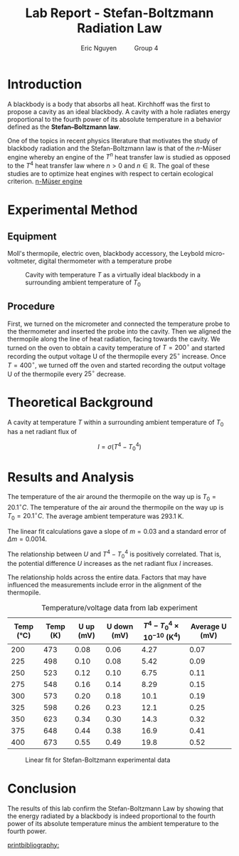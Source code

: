 #+TITLE: Lab Report - Stefan-Boltzmann Radiation Law
#+AUTHOR: Eric Nguyen \qquad Group 4
#+OPTIONS: toc:nil num:nil
#+LATEX_HEADER: \usepackage[margin=1in]{geometry}
#+LATEX_CLASS_OPTIONS: [12pt]
#+LATEX_HEADER: \usepackage[backend=bibtex]{biblatex}
#+LATEX_HEADER: \addbibresource{./lab1.bib}
#+EXPORT_FILE_NAME: StefanBoltzmann_NguyenEric

\begin{abstract}
The goal of this experiment is to verify the Stefan-Boltzmann law for blackbody radiation.
We use a cavity to act as a virtually ideal blackbody in this experiment.
The results from this experiment indeed are in agreement with the Stefan-Boltzmann law.
\end{abstract}

* Introduction

A blackbody is a body that absorbs all heat.
Kirchhoff was the first to propose a cavity as an ideal blackbody.
A cavity with a hole radiates energy proportional to the fourth power of its absolute temperature in a behavior defined as the *Stefan--Boltzmann law*.

One of the topics in recent physics literature that motivates the study of blackbody radiation and the Stefan-Boltzmann law is that of the \(n\)-Müser engine whereby an engine of the \(T^n\) heat transfer law is studied as opposed to the \(T^4\) heat transfer law where \(n > 0\) and \(n \in \mathbb{R}\).
The goal of these studies are to optimize heat engines with respect to certain ecological criterion.
[[cite:&RAMIREZMORENO2016914][n-Müser engine]]

* Experimental Method

** Equipment

Moll's thermopile, electric oven, blackbody accessory, the Leybold micro-voltmeter, digital thermometer with a temperature probe

#+CAPTION: Cavity with temperature \(T\) as a virtually ideal blackbody in a surrounding ambient temperature of \(T_0\)
#+ATTR_LATEX: :width 120px
[[./diagram.png]]

** Procedure

First, we turned on the micrometer and connected the temperature probe to the thermometer and inserted the probe into the cavity.
Then we aligned the thermopile along the line of heat radiation, facing towards the cavity.
We turned on the oven to obtain a cavity temperature of \(T = 200^\circ\) and started recording the output voltage U of the thermopile every \(25^\circ\) increase.
Once \(T = 400^\circ\), we turned off the oven and started recording the output voltage U of the thermopile every \(25^\circ\) decrease.

* Theoretical Background

A cavity at temperature \(T\) within a surrounding ambient temperature of \(T_0\) has a net radiant flux of

\[I = \sigma(T^4 - {T_0}^4)\]

* Results and Analysis

The temperature of the air around the thermopile on the way up is \(T_0 = 20.1^\circ C\).
The temperature of the air around the thermopile on the way up is \(T_0 = 20.1^\circ C\).
The average ambient temperature was 293.1 K.

The linear fit calculations gave a slope of \(m = 0.03\) and a standard error of \(\Delta m = 0.0014\).

The relationship between \(U\) and \(T^4 - {T_0}^4\) is positively correlated.
That is, the potential difference \(U\) increases as the net radiant flux \(I\) increases.

The relationship holds across the entire data.
Factors that may have influenced the measurements include error in the alignment of the thermopile.

#+CAPTION: Temperature/voltage data from lab experiment
| Temp (°C) | Temp (K) | U up (mV) | U down (mV) | \(T^4 - {T_0}^4 \times 10^{-10}\) (K^4) | Average U (mV) |
|-----------+----------+-----------+-------------+-----------------------------------------+----------------|
|       200 |      473 |      0.08 |        0.06 |                                    4.27 |           0.07 |
|       225 |      498 |      0.10 |        0.08 |                                    5.42 |           0.09 |
|       250 |      523 |      0.12 |        0.10 |                                    6.75 |           0.11 |
|       275 |      548 |      0.16 |        0.14 |                                    8.29 |           0.15 |
|       300 |      573 |      0.20 |        0.18 |                                    10.1 |           0.19 |
|       325 |      598 |      0.26 |        0.23 |                                    12.1 |           0.25 |
|       350 |      623 |      0.34 |        0.30 |                                    14.3 |           0.32 |
|       375 |      648 |      0.44 |        0.38 |                                    16.9 |           0.41 |
|       400 |      673 |      0.55 |        0.49 |                                    19.8 |           0.52 |

#+CAPTION: Linear fit for Stefan-Boltzmann experimental data
[[./fit.png]]

* Conclusion

The results of this lab confirm the Stefan-Boltzmann Law by showing that the energy radiated by a blackbody is indeed proportional to the fourth power of its absolute temperature minus the ambient temperature to the fourth power.

[[printbibliography:]]
